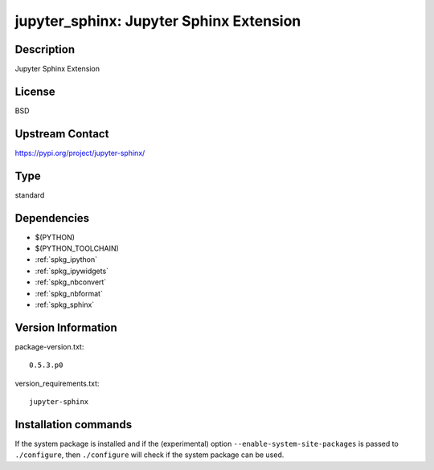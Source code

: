 .. _spkg_jupyter_sphinx:

jupyter_sphinx: Jupyter Sphinx Extension
========================================

Description
-----------

Jupyter Sphinx Extension

License
-------

BSD

Upstream Contact
----------------

https://pypi.org/project/jupyter-sphinx/



Type
----

standard


Dependencies
------------

- $(PYTHON)
- $(PYTHON_TOOLCHAIN)
- :ref:`spkg_ipython`
- :ref:`spkg_ipywidgets`
- :ref:`spkg_nbconvert`
- :ref:`spkg_nbformat`
- :ref:`spkg_sphinx`

Version Information
-------------------

package-version.txt::

    0.5.3.p0

version_requirements.txt::

    jupyter-sphinx

Installation commands
---------------------

.. tab:: PyPI:

   .. CODE-BLOCK:: bash

       $ pip install jupyter-sphinx

.. tab:: Sage distribution:

   .. CODE-BLOCK:: bash

       $ sage -i jupyter_sphinx

.. tab:: Arch Linux:

   .. CODE-BLOCK:: bash

       $ sudo pacman -S python-jupyter-sphinx

.. tab:: conda-forge:

   .. CODE-BLOCK:: bash

       $ conda install jupyter_sphinx

.. tab:: Fedora/Redhat/CentOS:

   .. CODE-BLOCK:: bash

       $ sudo dnf install python3-jupyter-sphinx

.. tab:: FreeBSD:

   .. CODE-BLOCK:: bash

       $ sudo pkg install textproc/py-jupyter_sphinx

.. tab:: MacPorts:

   .. CODE-BLOCK:: bash

       $ sudo port install py-jupyter_sphinx

.. tab:: openSUSE:

   .. CODE-BLOCK:: bash

       $ sudo zypper install python-jupyter-sphinx


If the system package is installed and if the (experimental) option
``--enable-system-site-packages`` is passed to ``./configure``, then 
``./configure`` will check if the system package can be used.
